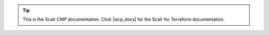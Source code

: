 .. Global definitions for all doc pages

.. |LEV1| replace:: Scalr

.. |LEV2| replace:: Account

.. |LEV3| replace:: Environment

.. |LEV2s| replace:: accounts

.. |LEV3s| replace:: environments

.. |SCALR| replace:: Scalr

.. |ACCOUNT| replace:: Account

.. |ENVIRONMENT| replace:: Environment

.. |ACCOUNTS| replace:: Accounts

.. |ENVIRONMENTS| replace:: Environments

.. |NEWWIN| image:: /images/new_win.png
            :scale: 25%

.. |SCOPE_SCALR| image:: /images/scope_scalr.png
                 :scale: 40%

.. |SCOPE_ACC| image:: /images/scope_acc.png
                 :scale: 40%

.. |SCOPE_ENV| image:: /images/scope_env.png
                 :scale: 40%

.. |SCOPE_ROLE| image:: /images/scope_role.png
                 :scale: 40%

.. |SCOPE_FARM| image:: /images/scope_farm.png
                 :scale: 40%

.. |SCOPE_F_ROLE| image:: /images/scope_f_role.png
                 :scale: 40%

.. |MENU_SCALR| image:: /images/menu_scalr.png
                :scale: 25%

.. |MENU_ACC| image:: /images/menu_acc.png
                :scale: 25%

.. |MENU_ENV| image:: /images/menu_env.png
                :scale: 25%

.. |EDIT| image:: /images/edit.png
          :scale: 30%

.. |CONFIGURE| image:: /images/configure.png
               :scale: 30%

.. |MENU| image:: /images/menu.png
               :scale: 30%

.. |POLICY| image:: /images/policy.png
               :scale: 30%

.. |GVI| image:: /images/gv_int.png
               :scale: 30%

.. |SCALR_SERVER_RB| replace:: In a multi-node configuration, the scalr-server.rb file should be exactly the same across all Scalr server nodes. Remember to run ``scalr-server-ctl reconfigure`` on all nodes whenever you make an update to the scalr-server.rb configuration file.

.. |scalr_github_link| raw:: html

   <a href="https://github.com/scalr-tutorials" target="_blank">Scalr Github</a>

.. |BR| raw:: html

   <br>

.. |iacp_docs| raw:: html

  <a href="https://docs.scalr.com" target="_blank">here</a>

.. tip:: This is the Scalr CMP documentation. Click |iacp_docs| for the Scalr for Terraform documentation.